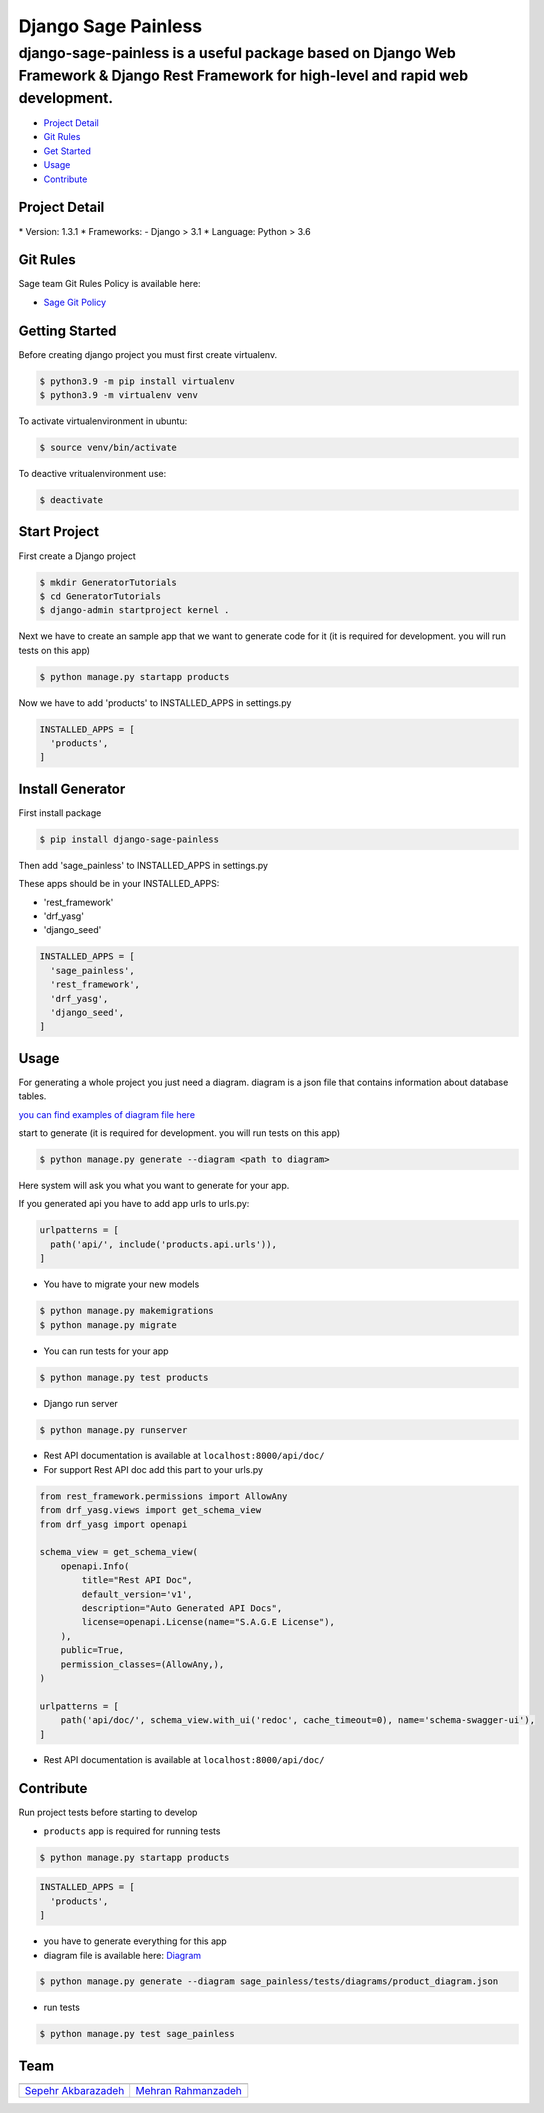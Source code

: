 Django Sage Painless
====================

django-sage-painless is a useful package based on Django Web Framework & Django Rest Framework for high-level and rapid web development.
^^^^^^^^^^^^^^^^^^^^^^^^^^^^^^^^^^^^^^^^^^^^^^^^^^^^^^^^^^^^^^^^^^^^^^^^^^^^^^^^^^^^^^^^^^^^^^^^^^^^^^^^^^^^^^^^^^^^^^^^^^^^^^^^^^^^^^^^

|SageTeam|

|PyPI release| |Supported Python versions| |Supported Django
versions| |Documentation| |Build|

-  `Project Detail <#project-detail>`__
-  `Git Rules <#git-rules>`__
-  `Get Started <#getting-started>`__
-  `Usage <#usage>`__
-  `Contribute <#contribute>`__

Project Detail
--------------

\* Version: 1.3.1 \* Frameworks: - Django > 3.1 \* Language: Python > 3.6

Git Rules
---------

Sage team Git Rules Policy is available here:

-  `Sage Git
   Policy <https://www.atlassian.com/git/tutorials/comparing-workflows/gitflow-workflow>`__

Getting Started
---------------

Before creating django project you must first create virtualenv.

.. code:: shell

    $ python3.9 -m pip install virtualenv
    $ python3.9 -m virtualenv venv

To activate virtualenvironment in ubuntu:

.. code:: shell

    $ source venv/bin/activate

To deactive vritualenvironment use:

.. code:: shell

    $ deactivate

Start Project
-------------

First create a Django project

.. code:: shell

    $ mkdir GeneratorTutorials
    $ cd GeneratorTutorials
    $ django-admin startproject kernel .

Next we have to create an sample app that we want to generate code for
it (it is required for development. you will run tests on this app)

.. code:: shell

    $ python manage.py startapp products

Now we have to add 'products' to INSTALLED\_APPS in settings.py

.. code:: python

    INSTALLED_APPS = [
      'products',
    ]

Install Generator
-----------------

First install package

.. code:: shell

    $ pip install django-sage-painless

Then add 'sage\_painless' to INSTALLED\_APPS in settings.py

These apps should be in your INSTALLED\_APPS:

-  'rest\_framework'
-  'drf\_yasg'
-  'django\_seed'

.. code:: python

    INSTALLED_APPS = [
      'sage_painless',
      'rest_framework',
      'drf_yasg',
      'django_seed',
    ]

Usage
-----

For generating a whole project you just need a diagram. diagram is a
json file that contains information about database tables.

`you can find examples of diagram file
here <sage_painless/docs/diagrams>`__

start to generate (it is required for development. you will run tests on
this app)

.. code:: shell

    $ python manage.py generate --diagram <path to diagram>

Here system will ask you what you want to generate for your app.

If you generated api you have to add app urls to urls.py:

.. code:: python

    urlpatterns = [
      path('api/', include('products.api.urls')),
    ]

-  You have to migrate your new models

.. code:: shell

    $ python manage.py makemigrations
    $ python manage.py migrate

-  You can run tests for your app

.. code:: shell

    $ python manage.py test products

-  Django run server

.. code:: shell

    $ python manage.py runserver

-  Rest API documentation is available at ``localhost:8000/api/doc/``

-  For support Rest API doc add this part to your urls.py

.. code:: python

    from rest_framework.permissions import AllowAny
    from drf_yasg.views import get_schema_view
    from drf_yasg import openapi

    schema_view = get_schema_view(
        openapi.Info(
            title="Rest API Doc",
            default_version='v1',
            description="Auto Generated API Docs",
            license=openapi.License(name="S.A.G.E License"),
        ),
        public=True,
        permission_classes=(AllowAny,),
    )

    urlpatterns = [
        path('api/doc/', schema_view.with_ui('redoc', cache_timeout=0), name='schema-swagger-ui'),
    ]

-  Rest API documentation is available at ``localhost:8000/api/doc/``

Contribute
----------

Run project tests before starting to develop

-  ``products`` app is required for running tests

.. code:: shell

    $ python manage.py startapp products

.. code:: python

    INSTALLED_APPS = [
      'products',
    ]

-  you have to generate everything for this app

-  diagram file is available here:
   `Diagram <sage_painless/tests/diagrams/product_diagram.json>`__

.. code:: shell

    $ python manage.py generate --diagram sage_painless/tests/diagrams/product_diagram.json

-  run tests

.. code:: shell

    $ python manage.py test sage_painless

Team
----

+-----------------------------------------------------------------+---------------------------------------------------------+
| |sepehr|                                                        |                            |mehran|                     |
+=================================================================+=========================================================+
| `Sepehr Akbarazadeh <https://github.com/sepehr-akbarzadeh>`__   | `Mehran Rahmanzadeh <https://github.com/mrhnz>`__       |
+-----------------------------------------------------------------+---------------------------------------------------------+

.. |SageTeam| image:: https://github.com/sageteam-org/django-sage-painless/blob/develop/docs/images/tag_sage.png?raw=true
            :alt: SageTeam
.. |PyPI release| image:: https://img.shields.io/pypi/v/django-sage-painless
            :alt: django-sage-painless
.. |Supported Python versions| image:: https://img.shields.io/pypi/pyversions/django-sage-painless
            :alt: django-sage-painless
.. |Supported Django versions| image:: https://img.shields.io/pypi/djversions/django-sage-painless
            :alt: django-sage-painless
.. |Documentation| image:: https://img.shields.io/readthedocs/django-sage-painless
            :alt: django-sage-painless
.. |Build| image:: https://img.shields.io/appveyor/build/mrhnz/django-sage-painless
            :alt: django-sage-painless
.. |sepehr| image:: https://github.com/sageteam-org/django-sage-painless/blob/develop/docs/images/sepehr.jpeg?raw=true
            :height: 230px
            :width: 230px
            :alt: Sepehr Akbarzadeh
.. |mehran| image:: https://github.com/sageteam-org/django-sage-painless/blob/develop/docs/images/mehran.png?raw=true
            :height: 340px
            :width: 225px
            :alt: Mehran Rahmanzadeh
